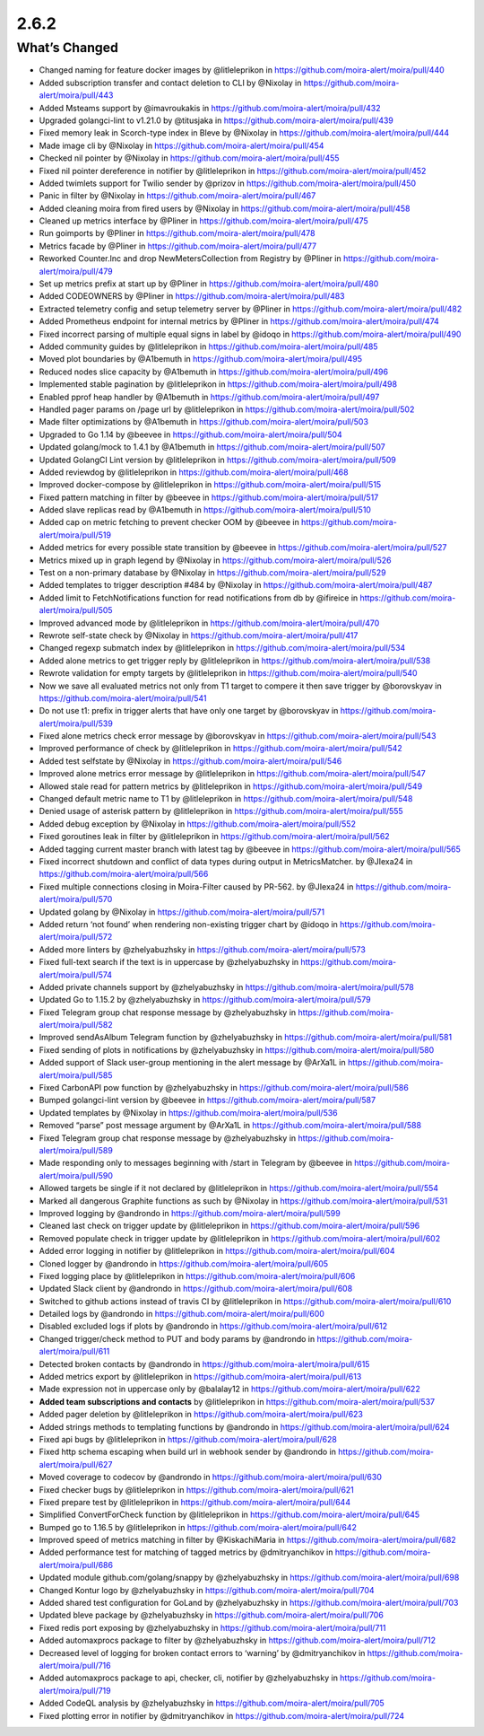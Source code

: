 2.6.2
=====

What’s Changed
--------------

-  Changed naming for feature docker images by @litleleprikon in
   https://github.com/moira-alert/moira/pull/440
-  Added subscription transfer and contact deletion to CLI by @Nixolay
   in https://github.com/moira-alert/moira/pull/443
-  Added Msteams support by @imavroukakis in
   https://github.com/moira-alert/moira/pull/432
-  Upgraded golangci-lint to v1.21.0 by @titusjaka in
   https://github.com/moira-alert/moira/pull/439
-  Fixed memory leak in Scorch-type index in Bleve by @Nixolay in
   https://github.com/moira-alert/moira/pull/444
-  Made image cli by @Nixolay in
   https://github.com/moira-alert/moira/pull/454
-  Checked nil pointer by @Nixolay in
   https://github.com/moira-alert/moira/pull/455
-  Fixed nil pointer dereference in notifier by @litleleprikon in
   https://github.com/moira-alert/moira/pull/452
-  Added twimlets support for Twilio sender by @prizov in
   https://github.com/moira-alert/moira/pull/450
-  Panic in filter by @Nixolay in
   https://github.com/moira-alert/moira/pull/467
-  Added cleaning moira from fired users by @Nixolay in
   https://github.com/moira-alert/moira/pull/458
-  Cleaned up metrics interface by @Pliner in
   https://github.com/moira-alert/moira/pull/475
-  Run goimports by @Pliner in
   https://github.com/moira-alert/moira/pull/478
-  Metrics facade by @Pliner in
   https://github.com/moira-alert/moira/pull/477
-  Reworked Counter.Inc and drop NewMetersCollection from Registry by
   @Pliner in https://github.com/moira-alert/moira/pull/479
-  Set up metrics prefix at start up by @Pliner in
   https://github.com/moira-alert/moira/pull/480
-  Added CODEOWNERS by @Pliner in
   https://github.com/moira-alert/moira/pull/483
-  Extracted telemetry config and setup telemetry server by @Pliner in
   https://github.com/moira-alert/moira/pull/482
-  Added Prometheus endpoint for internal metrics by @Pliner in
   https://github.com/moira-alert/moira/pull/474
-  Fixed incorrect parsing of multiple equal signs in label by @idoqo in
   https://github.com/moira-alert/moira/pull/490
-  Added community guides by @litleleprikon in
   https://github.com/moira-alert/moira/pull/485
-  Moved plot boundaries by @A1bemuth in
   https://github.com/moira-alert/moira/pull/495
-  Reduced nodes slice capacity by @A1bemuth in
   https://github.com/moira-alert/moira/pull/496
-  Implemented stable pagination by @litleleprikon in
   https://github.com/moira-alert/moira/pull/498
-  Enabled pprof heap handler by @A1bemuth in
   https://github.com/moira-alert/moira/pull/497
-  Handled pager params on /page url by @litleleprikon in
   https://github.com/moira-alert/moira/pull/502
-  Made filter optimizations by @A1bemuth in
   https://github.com/moira-alert/moira/pull/503
-  Upgraded to Go 1.14 by @beevee in
   https://github.com/moira-alert/moira/pull/504
-  Updated golang/mock to 1.4.1 by @A1bemuth in
   https://github.com/moira-alert/moira/pull/507
-  Updated GolangCI Lint version by @litleleprikon in
   https://github.com/moira-alert/moira/pull/509
-  Added reviewdog by @litleleprikon in
   https://github.com/moira-alert/moira/pull/468
-  Improved docker-compose by @litleleprikon in
   https://github.com/moira-alert/moira/pull/515
-  Fixed pattern matching in filter by @beevee in
   https://github.com/moira-alert/moira/pull/517
-  Added slave replicas read by @A1bemuth in
   https://github.com/moira-alert/moira/pull/510
-  Added cap on metric fetching to prevent checker OOM by @beevee in
   https://github.com/moira-alert/moira/pull/519
-  Added metrics for every possible state transition by @beevee in
   https://github.com/moira-alert/moira/pull/527
-  Metrics mixed up in graph legend by @Nixolay in
   https://github.com/moira-alert/moira/pull/526
-  Test on a non-primary database by @Nixolay in
   https://github.com/moira-alert/moira/pull/529
-  Added templates to trigger description #484 by @Nixolay in
   https://github.com/moira-alert/moira/pull/487
-  Added limit to FetchNotifications function for read notifications
   from db by @ifireice in https://github.com/moira-alert/moira/pull/505
-  Improved advanced mode by @litleleprikon in
   https://github.com/moira-alert/moira/pull/470
-  Rewrote self-state check by @Nixolay in
   https://github.com/moira-alert/moira/pull/417
-  Changed regexp submatch index by @litleleprikon in
   https://github.com/moira-alert/moira/pull/534
-  Added alone metrics to get trigger reply by @litleleprikon in
   https://github.com/moira-alert/moira/pull/538
-  Rewrote validation for empty targets by @litleleprikon in
   https://github.com/moira-alert/moira/pull/540
-  Now we save all evaluated metrics not only from T1 target to compere
   it then save trigger by @borovskyav in
   https://github.com/moira-alert/moira/pull/541
-  Do not use t1: prefix in trigger alerts that have only one target by
   @borovskyav in https://github.com/moira-alert/moira/pull/539
-  Fixed alone metrics check error message by @borovskyav in
   https://github.com/moira-alert/moira/pull/543
-  Improved performance of check by @litleleprikon in
   https://github.com/moira-alert/moira/pull/542
-  Added test selfstate by @Nixolay in
   https://github.com/moira-alert/moira/pull/546
-  Improved alone metrics error message by @litleleprikon in
   https://github.com/moira-alert/moira/pull/547
-  Allowed stale read for pattern metrics by @litleleprikon in
   https://github.com/moira-alert/moira/pull/549
-  Changed default metric name to T1 by @litleleprikon in
   https://github.com/moira-alert/moira/pull/548
-  Denied usage of asterisk pattern by @litleleprikon in
   https://github.com/moira-alert/moira/pull/555
-  Added debug exception by @Nixolay in
   https://github.com/moira-alert/moira/pull/552
-  Fixed goroutines leak in filter by @litleleprikon in
   https://github.com/moira-alert/moira/pull/562
-  Added tagging current master branch with latest tag by @beevee in
   https://github.com/moira-alert/moira/pull/565
-  Fixed incorrect shutdown and conflict of data types during output in
   MetricsMatcher. by @JIexa24 in
   https://github.com/moira-alert/moira/pull/566
-  Fixed multiple connections closing in Moira-Filter caused by PR-562.
   by @JIexa24 in https://github.com/moira-alert/moira/pull/570
-  Updated golang by @Nixolay in
   https://github.com/moira-alert/moira/pull/571
-  Added return ‘not found’ when rendering non-existing trigger chart by
   @idoqo in https://github.com/moira-alert/moira/pull/572
-  Added more linters by @zhelyabuzhsky in
   https://github.com/moira-alert/moira/pull/573
-  Fixed full-text search if the text is in uppercase by @zhelyabuzhsky
   in https://github.com/moira-alert/moira/pull/574
-  Added private channels support by @zhelyabuzhsky in
   https://github.com/moira-alert/moira/pull/578
-  Updated Go to 1.15.2 by @zhelyabuzhsky in
   https://github.com/moira-alert/moira/pull/579
-  Fixed Telegram group chat response message by @zhelyabuzhsky in
   https://github.com/moira-alert/moira/pull/582
-  Improved sendAsAlbum Telegram function by @zhelyabuzhsky in
   https://github.com/moira-alert/moira/pull/581
-  Fixed sending of plots in notifications by @zhelyabuzhsky in
   https://github.com/moira-alert/moira/pull/580
-  Added support of Slack user-group mentioning in the alert message by
   @ArXa1L in https://github.com/moira-alert/moira/pull/585
-  Fixed CarbonAPI pow function by @zhelyabuzhsky in
   https://github.com/moira-alert/moira/pull/586
-  Bumped golangci-lint version by @beevee in
   https://github.com/moira-alert/moira/pull/587
-  Updated templates by @Nixolay in
   https://github.com/moira-alert/moira/pull/536
-  Removed “parse” post message argument by @ArXa1L in
   https://github.com/moira-alert/moira/pull/588
-  Fixed Telegram group chat response message by @zhelyabuzhsky in
   https://github.com/moira-alert/moira/pull/589
-  Made responding only to messages beginning with /start in Telegram by
   @beevee in https://github.com/moira-alert/moira/pull/590
-  Allowed targets be single if it not declared by @litleleprikon in
   https://github.com/moira-alert/moira/pull/554
-  Marked all dangerous Graphite functions as such by @Nixolay in
   https://github.com/moira-alert/moira/pull/531
-  Improved logging by @androndo in
   https://github.com/moira-alert/moira/pull/599
-  Cleaned last check on trigger update by @litleleprikon in
   https://github.com/moira-alert/moira/pull/596
-  Removed populate check in trigger update by @litleleprikon in
   https://github.com/moira-alert/moira/pull/602
-  Added error logging in notifier by @litleleprikon in
   https://github.com/moira-alert/moira/pull/604
-  Cloned logger by @androndo in
   https://github.com/moira-alert/moira/pull/605
-  Fixed logging place by @litleleprikon in
   https://github.com/moira-alert/moira/pull/606
-  Updated Slack client by @androndo in
   https://github.com/moira-alert/moira/pull/608
-  Switched to github actions instead of travis CI by @litleleprikon in
   https://github.com/moira-alert/moira/pull/610
-  Detailed logs by @androndo in
   https://github.com/moira-alert/moira/pull/600
-  Disabled excluded logs if plots by @androndo in
   https://github.com/moira-alert/moira/pull/612
-  Changed trigger/check method to PUT and body params by @androndo in
   https://github.com/moira-alert/moira/pull/611
-  Detected broken contacts by @androndo in
   https://github.com/moira-alert/moira/pull/615
-  Added metrics export by @litleleprikon in
   https://github.com/moira-alert/moira/pull/613
-  Made expression not in uppercase only by @balalay12 in
   https://github.com/moira-alert/moira/pull/622
-  **Added team subscriptions and contacts** by @litleleprikon in
   https://github.com/moira-alert/moira/pull/537
-  Added pager deletion by @litleleprikon in
   https://github.com/moira-alert/moira/pull/623
-  Added strings methods to templating functions by @androndo in
   https://github.com/moira-alert/moira/pull/624
-  Fixed api bugs by @litleleprikon in
   https://github.com/moira-alert/moira/pull/628
-  Fixed http schema escaping when build url in webhook sender by
   @androndo in https://github.com/moira-alert/moira/pull/627
-  Moved coverage to codecov by @androndo in
   https://github.com/moira-alert/moira/pull/630
-  Fixed checker bugs by @litleleprikon in
   https://github.com/moira-alert/moira/pull/621
-  Fixed prepare test by @litleleprikon in
   https://github.com/moira-alert/moira/pull/644
-  Simplified ConvertForCheck function by @litleleprikon in
   https://github.com/moira-alert/moira/pull/645
-  Bumped go to 1.16.5 by @litleleprikon in
   https://github.com/moira-alert/moira/pull/642
-  Improved speed of metrics matching in filter by @KiskachiMaria in
   https://github.com/moira-alert/moira/pull/682
-  Added performance test for matching of tagged metrics by
   @dmitryanchikov in https://github.com/moira-alert/moira/pull/686
-  Updated module github.com/golang/snappy by @zhelyabuzhsky in
   https://github.com/moira-alert/moira/pull/698
-  Changed Kontur logo by @zhelyabuzhsky in
   https://github.com/moira-alert/moira/pull/704
-  Added shared test configuration for GoLand by @zhelyabuzhsky in
   https://github.com/moira-alert/moira/pull/703
-  Updated bleve package by @zhelyabuzhsky in
   https://github.com/moira-alert/moira/pull/706
-  Fixed redis port exposing by @zhelyabuzhsky in
   https://github.com/moira-alert/moira/pull/711
-  Added automaxprocs package to filter by @zhelyabuzhsky in
   https://github.com/moira-alert/moira/pull/712
-  Decreased level of logging for broken contact errors to ‘warning’ by
   @dmitryanchikov in https://github.com/moira-alert/moira/pull/716
-  Added automaxprocs package to api, checker, cli, notifier by
   @zhelyabuzhsky in https://github.com/moira-alert/moira/pull/719
-  Added CodeQL analysis by @zhelyabuzhsky in
   https://github.com/moira-alert/moira/pull/705
-  Fixed plotting error in notifier by @dmitryanchikov in
   https://github.com/moira-alert/moira/pull/724
